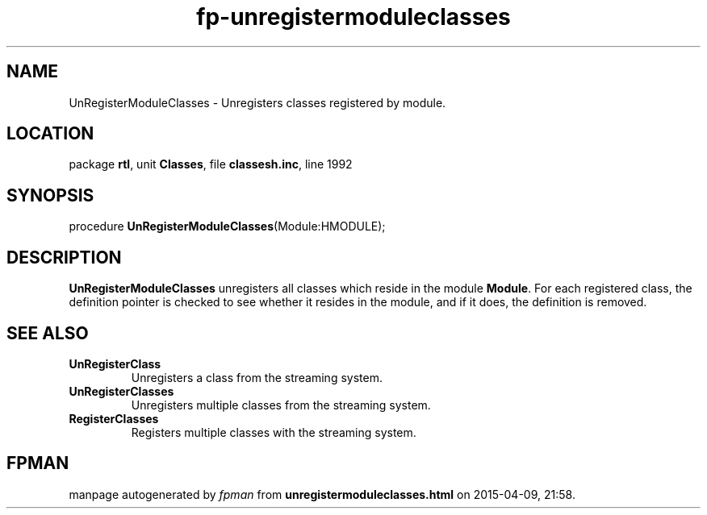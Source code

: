 .\" file autogenerated by fpman
.TH "fp-unregistermoduleclasses" 3 "2014-03-14" "fpman" "Free Pascal Programmer's Manual"
.SH NAME
UnRegisterModuleClasses - Unregisters classes registered by module.
.SH LOCATION
package \fBrtl\fR, unit \fBClasses\fR, file \fBclassesh.inc\fR, line 1992
.SH SYNOPSIS
procedure \fBUnRegisterModuleClasses\fR(Module:HMODULE);
.SH DESCRIPTION
\fBUnRegisterModuleClasses\fR unregisters all classes which reside in the module \fBModule\fR. For each registered class, the definition pointer is checked to see whether it resides in the module, and if it does, the definition is removed.


.SH SEE ALSO
.TP
.B UnRegisterClass
Unregisters a class from the streaming system.
.TP
.B UnRegisterClasses
Unregisters multiple classes from the streaming system.
.TP
.B RegisterClasses
Registers multiple classes with the streaming system.

.SH FPMAN
manpage autogenerated by \fIfpman\fR from \fBunregistermoduleclasses.html\fR on 2015-04-09, 21:58.

